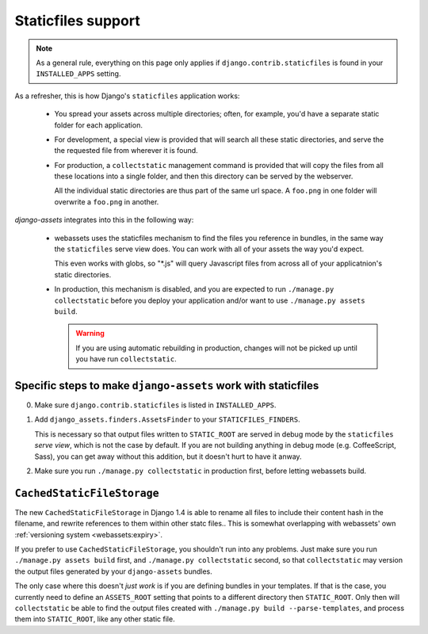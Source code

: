 ~~~~~~~~~~~~~~~~~~~
Staticfiles support
~~~~~~~~~~~~~~~~~~~

.. note:: 

    As a general rule, everything on this page only applies if 
    ``django.contrib.staticfiles`` is found in your  ``INSTALLED_APPS``
    setting.


As a refresher, this is how Django's ``staticfiles`` application works:

    * You spread your assets across multiple directories; often, for 
      example, you'd have a separate static folder for each application.

    * For development, a special view is provided that will search all
      these static directories, and serve the the requested file from 
      wherever it is found.

    * For production, a ``collectstatic`` management command is
      provided that will copy the files from all these locations
      into a single folder, and then this directory can be served by
      the webserver.
      
      All the individual static directories are thus part of the same
      url space. A ``foo.png`` in one folder will overwrite a ``foo.png``
      in another.


*django-assets* integrates into this in the following way:

    * webassets uses the staticfiles mechanism to find the files you
      reference in bundles, in the same way the ``staticfiles`` serve
      view does. You can work with all of your assets the way you'd
      expect.

      This even works with globs, so "\*.js" will query Javascript files
      from across all of your applicatnion's static directories.

    * In production, this mechanism is disabled, and you are expected to
      run ``./manage.py collectstatic`` before you deploy your application
      and/or want to use ``./manage.py assets build``.
      
      .. warning:: 
      
          If you are using automatic rebuilding in production, changes
          will not be picked up until you have run ``collectstatic``.



Specific steps to make ``django-assets`` work with staticfiles
--------------------------------------------------------------

0. Make sure ``django.contrib.staticfiles`` is listed in ``INSTALLED_APPS``.

1. Add ``django_assets.finders.AssetsFinder`` to your ``STATICFILES_FINDERS``.

   This is necessary so that output files written to ``STATIC_ROOT`` are
   served in debug mode by the ``staticfiles`` *serve view*, which is not
   the case by default. If you are not building anything in debug mode 
   (e.g. CoffeeScript, Sass), you can get away without this addition, but
   it doesn't hurt to have it anway.
   
2. Make sure you run ``./manage.py collectstatic`` in production first, 
   before letting webassets build.


``CachedStaticFileStorage``
---------------------------

The new ``CachedStaticFileStorage`` in Django 1.4 is able to rename all
files to include their content hash in the filename, and rewrite references
to them within other statc files.. This is somewhat overlapping with
webassets' own :ref:`versioning system <webassets:expiry>`.

If you prefer to use ``CachedStaticFileStorage``, you shouldn't run into
any problems. Just make sure you run ``./manage.py assets build`` first,
and ``./manage.py collectstatic`` second, so that ``collectstatic`` may
version the output files generated by your ``django-assets`` bundles.

The only case where this doesn't *just work* is if you are defining 
bundles in your templates. If that is the case, you currently need to 
define an ``ASSETS_ROOT`` setting that points to a different directory
then ``STATIC_ROOT``. Only then will ``collectstatic`` be able to find the
output files created with ``./manage.py build --parse-templates``, and
process them into ``STATIC_ROOT``, like any other static file.
